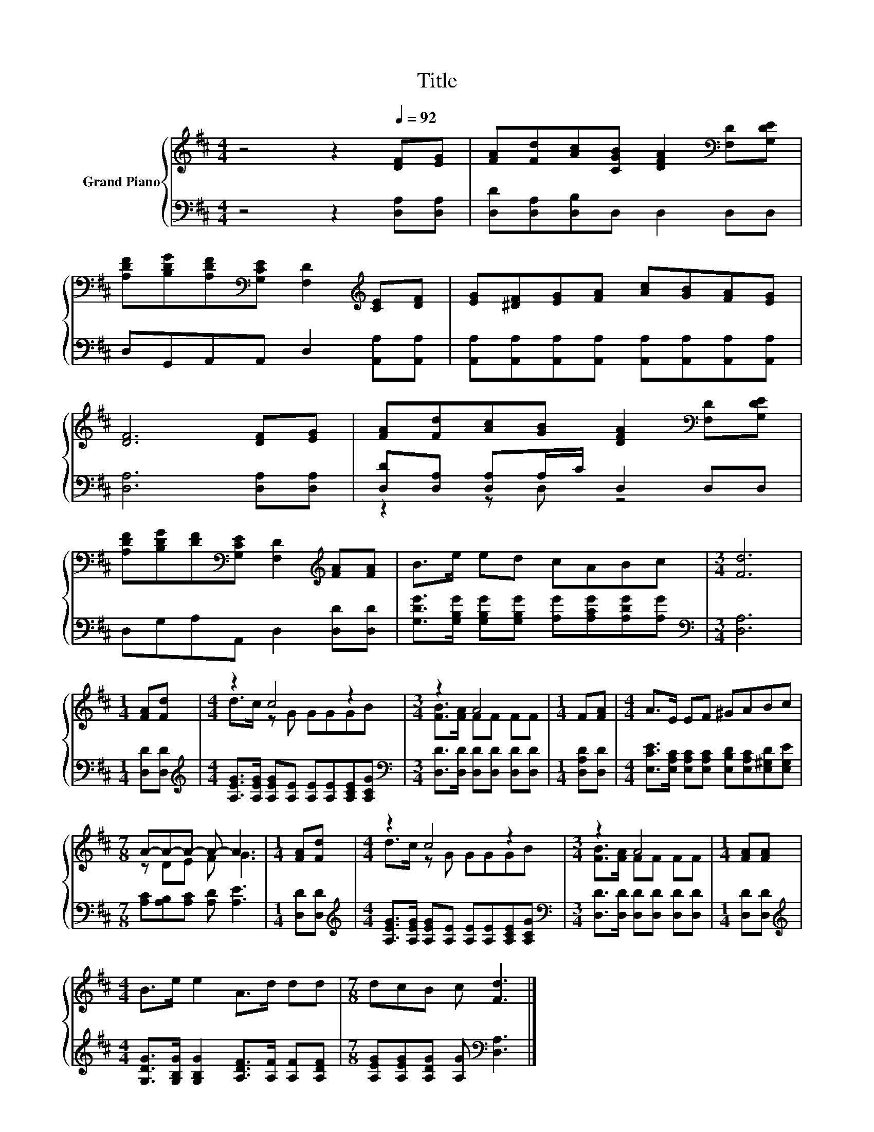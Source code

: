 X:1
T:Title
%%score { ( 1 4 ) | ( 2 3 ) }
L:1/8
M:4/4
K:D
V:1 treble nm="Grand Piano"
V:4 treble 
V:2 bass 
V:3 bass 
V:1
 z4 z2[Q:1/4=92] [DF][EG] | [FA][Fd][Ac][CGB] [DFA]2[K:bass] [F,D][G,DE] | %2
 [A,DF][B,DG][A,DF][K:bass][G,CE] [F,D]2[K:treble] [CE][DF] | [EG][^DF][EG][FA] [Ac][GB][FA][EG] | %4
 [DF]6 [DF][EG] | [FA][Fd][Ac][GB] [DFA]2[K:bass] [F,D][G,DE] | %6
 [A,DF][B,DG][DF][K:bass][G,CE] [F,D]2[K:treble] [FA][FA] | B>e ed cABc |[M:3/4] [Fd]6 | %9
[M:1/4] [FA][Fd] |[M:4/4] z2 c4 z2 |[M:3/4] z2 A4 |[M:1/4] F[FA] |[M:4/4] A>E EF ^GABc | %14
[M:7/8] A-A-A- A- A3 |[M:1/4] [FA][Fd] |[M:4/4] z2 c4 z2 |[M:3/4] z2 A4 |[M:1/4] [FA][FA] | %19
[M:4/4] B>e e2 A>d dd |[M:7/8] dcB c [Fd]3 |] %21
V:2
 z4 z2 [D,A,][D,A,] | [D,D][D,A,][D,B,]D, D,2 D,D, | D,G,,A,,A,, D,2 [A,,A,][A,,A,] | %3
 [A,,A,][A,,A,][A,,A,][A,,A,] [A,,A,][A,,A,][A,,A,][A,,A,] | [D,A,]6 [D,A,][D,A,] | %5
 [D,D][D,A,] [D,A,]A,/C/ D,2 D,D, | D,G,A,A,, D,2 [D,D][D,D] | %7
 [G,DG]>[G,B,G] [G,B,G][G,B,G] [A,G][A,CG][A,DG][A,G] |[M:3/4][K:bass] [D,A,]6 | %9
[M:1/4] [D,D][D,D] |[M:4/4][K:treble] [A,EG]>[A,EG] [A,EG][A,E] [A,E][A,E][A,CE][A,CG] | %11
[M:3/4][K:bass] [D,D]>[D,D] [D,D][D,D] [D,D][D,D] |[M:1/4] [D,A,D][D,D] | %13
[M:4/4] [E,CE]>[E,A,C] [E,A,C][E,A,C] [E,B,D][E,A,C][E,^G,D][E,G,E] | %14
[M:7/8] [A,C][A,B,][A,C] [A,D] [A,E]3 |[M:1/4] [D,D][D,D] | %16
[M:4/4][K:treble] [A,EG]>[A,EG] [A,EG][A,E] [A,E][A,E][A,CE][A,CG] | %17
[M:3/4][K:bass] [D,D]>[D,D] [D,D][D,D] [D,D][D,D] |[M:1/4] [D,D][D,D] | %19
[M:4/4][K:treble] [G,DG]>[G,B,G] [G,B,G]2 [A,DF]>[A,F] [A,F][A,DF] | %20
[M:7/8] [A,EG][A,EG][A,DG] [A,G][K:bass] [D,A,]3 |] %21
V:3
 x8 | x8 | x8 | x8 | x8 | z2 z D, z4 | x8 | x8 |[M:3/4][K:bass] x6 |[M:1/4] x2 | %10
[M:4/4][K:treble] x8 |[M:3/4][K:bass] x6 |[M:1/4] x2 |[M:4/4] x8 |[M:7/8] x7 |[M:1/4] x2 | %16
[M:4/4][K:treble] x8 |[M:3/4][K:bass] x6 |[M:1/4] x2 |[M:4/4][K:treble] x8 | %20
[M:7/8] x4[K:bass] x3 |] %21
V:4
 x8 | x6[K:bass] x2 | x3[K:bass] x3[K:treble] x2 | x8 | x8 | x6[K:bass] x2 | %6
 x3[K:bass] x3[K:treble] x2 | x8 |[M:3/4] x6 |[M:1/4] x2 |[M:4/4] d>c z G GGGB | %11
[M:3/4] [FB]>[FA] FF FF |[M:1/4] x2 |[M:4/4] x8 |[M:7/8] z DE F G3 |[M:1/4] x2 | %16
[M:4/4] d>c z G GGGB |[M:3/4] [FB]>[FA] FF FF |[M:1/4] x2 |[M:4/4] x8 |[M:7/8] x7 |] %21

